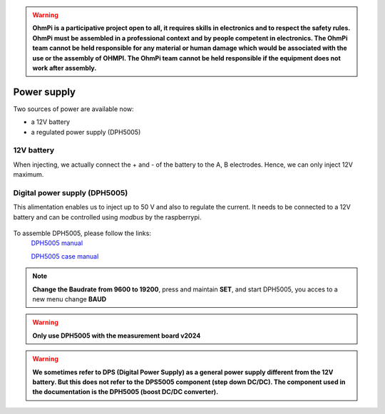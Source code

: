 .. warning::
    **OhmPi is a participative project open to all, it requires skills in electronics and to respect the safety rules. OhmPi must be assembled in a professional context and by people competent in electronics. The OhmPi team cannot be held responsible for any material or human damage which would be associated with the use or the assembly of OHMPI. The OhmPi team cannot be held responsible if the equipment does not work after assembly.**


Power supply
****************************

Two sources of power are available now:

- a 12V battery
- a regulated power supply (DPH5005)

12V battery
=================
When injecting, we actually connect the + and - of the battery to the A, B electrodes.
Hence, we can only inject 12V maximum. 


Digital power supply (DPH5005)
========================================
This alimentation enables us to inject up to 50 V and also to regulate the current.
It needs to be connected to a 12V battery and can be controlled using `modbus` by the raspberrypi.


.. figure:: ../../img/DPH_5005.png       
       :width: 400px
       :align: center
       :height: 300px
       :alt: DPH5005 image
       :figclass: align-center 

To assemble DPH5005, please follow the links:
 `DPH5005 manual <https://joy-it.net/files/files/Produkte/JT-DPH5005/JT-DPH5005-Manual.pdf>`_

 `DPH5005 case manual <https://joy-it.net/files/files/Produkte/JT-DPS-Case/JT-DPS-Case-Manual_20200220.pdf>`_

.. Note::
    **Change the Baudrate from 9600 to 19200**, press and maintain **SET**, and start DPH5005, you acces to a new menu change **BAUD** 


.. warning::
    **Only use DPH5005 with the measurement board v2024**

.. warning::
    **We sometimes refer to DPS (Digital Power Supply) as a general power supply different from the 12V battery. But this does not refer to the DPS5005 component (step down DC/DC). The component used in the documentation is the DPH5005 (boost DC/DC converter).**
